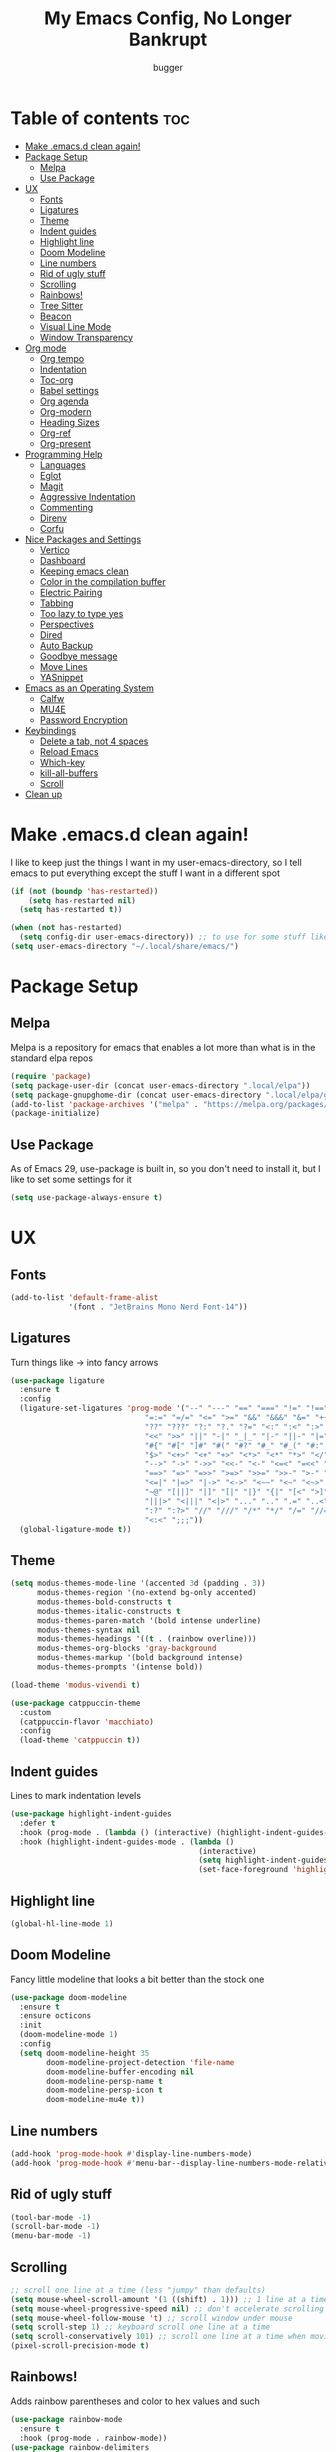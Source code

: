 #+TITLE: My Emacs Config, No Longer Bankrupt
#+AUTHOR: bugger
#+PROPERTY: header-args :tangle init.el
#+OPTIONS: toc:2
#+AUTO_TANGLE: t
#+STARTUP: overview

* Table of contents :toc:
- [[#make-emacsd-clean-again][Make .emacs.d clean again!]]
- [[#package-setup][Package Setup]]
  - [[#melpa][Melpa]]
  - [[#use-package][Use Package]]
- [[#ux][UX]]
  - [[#fonts][Fonts]]
  - [[#ligatures][Ligatures]]
  - [[#theme][Theme]]
  - [[#indent-guides][Indent guides]]
  - [[#highlight-line][Highlight line]]
  - [[#doom-modeline][Doom Modeline]]
  - [[#line-numbers][Line numbers]]
  - [[#rid-of-ugly-stuff][Rid of ugly stuff]]
  - [[#scrolling][Scrolling]]
  - [[#rainbows][Rainbows!]]
  - [[#tree-sitter][Tree Sitter]]
  - [[#beacon][Beacon]]
  - [[#visual-line-mode][Visual Line Mode]]
  - [[#window-transparency][Window Transparency]]
- [[#org-mode][Org mode]]
  - [[#org-tempo][Org tempo]]
  - [[#indentation][Indentation]]
  - [[#toc-org][Toc-org]]
  - [[#babel-settings][Babel settings]]
  - [[#org-agenda][Org agenda]]
  - [[#org-modern][Org-modern]]
  - [[#heading-sizes][Heading Sizes]]
  - [[#org-ref][Org-ref]]
  - [[#org-present][Org-present]]
- [[#programming-help][Programming Help]]
  - [[#languages][Languages]]
  - [[#eglot][Eglot]]
  - [[#magit][Magit]]
  - [[#aggressive-indentation][Aggressive Indentation]]
  - [[#commenting][Commenting]]
  - [[#direnv][Direnv]]
  - [[#corfu][Corfu]]
- [[#nice-packages-and-settings][Nice Packages and Settings]]
  - [[#vertico][Vertico]]
  - [[#dashboard][Dashboard]]
  - [[#keeping-emacs-clean][Keeping emacs clean]]
  - [[#color-in-the-compilation-buffer][Color in the compilation buffer]]
  - [[#electric-pairing][Electric Pairing]]
  - [[#tabbing][Tabbing]]
  - [[#too-lazy-to-type-yes][Too lazy to type yes]]
  - [[#perspectives][Perspectives]]
  - [[#dired][Dired]]
  - [[#auto-backup][Auto Backup]]
  - [[#goodbye-message][Goodbye message]]
  - [[#move-lines][Move Lines]]
  - [[#yasnippet][YASnippet]]
- [[#emacs-as-an-operating-system][Emacs as an Operating System]]
  - [[#calfw][Calfw]]
  - [[#mu4e][MU4E]]
  - [[#password-encryption][Password Encryption]]
- [[#keybindings][Keybindings]]
  - [[#delete-a-tab-not-4-spaces][Delete a tab, not 4 spaces]]
  - [[#reload-emacs][Reload Emacs]]
  - [[#which-key][Which-key]]
  - [[#kill-all-buffers][kill-all-buffers]]
  - [[#scroll][Scroll]]
- [[#clean-up][Clean up]]

* Make .emacs.d clean again!
I like to keep just the things I want in my user-emacs-directory, so I tell emacs to put everything except the stuff I want in a different spot
#+begin_src emacs-lisp
  (if (not (boundp 'has-restarted))
      (setq has-restarted nil)
    (setq has-restarted t))

  (when (not has-restarted)
    (setq config-dir user-emacs-directory)) ;; to use for some stuff like autostart.sh for example, which I do want in my default user-emacs-directory
  (setq user-emacs-directory "~/.local/share/emacs/")
#+end_src

* Package Setup
** Melpa
Melpa is a repository for emacs that enables a lot more than what is in the standard elpa repos
#+begin_src emacs-lisp
  (require 'package)
  (setq package-user-dir (concat user-emacs-directory ".local/elpa"))
  (setq package-gnupghome-dir (concat user-emacs-directory ".local/elpa/gnupg"))
  (add-to-list 'package-archives '("melpa" . "https://melpa.org/packages/") t)
  (package-initialize)
#+end_src
** Use Package
As of Emacs 29, use-package is built in, so you don't need to install it, but I like to set some settings for it
#+begin_src emacs-lisp
  (setq use-package-always-ensure t)
#+end_src
* UX
** Fonts
#+begin_src emacs-lisp
  (add-to-list 'default-frame-alist
               '(font . "JetBrains Mono Nerd Font-14"))
#+end_src
** Ligatures
Turn things like -> into fancy arrows
#+begin_src emacs-lisp
  (use-package ligature
    :ensure t
    :config
    (ligature-set-ligatures 'prog-mode '("--" "---" "==" "===" "!=" "!==" "=!="
                                "=:=" "=/=" "<=" ">=" "&&" "&&&" "&=" "++" "+++" "***" ";;" "!!"
                                "??" "???" "?:" "?." "?=" "<:" ":<" ":>" ">:" "<:<" "<>" "<<<" ">>>"
                                "<<" ">>" "||" "-|" "_|_" "|-" "||-" "|=" "||=" "##" "###" "####"
                                "#{" "#[" "]#" "#(" "#?" "#_" "#_(" "#:" "#!" "#=" "^=" "<$>" "<$"
                                "$>" "<+>" "<+" "+>" "<*>" "<*" "*>" "</" "</>" "/>" "<!--" "<#--"
                                "-->" "->" "->>" "<<-" "<-" "<=<" "=<<" "<<=" "<==" "<=>" "<==>"
                                "==>" "=>" "=>>" ">=>" ">>=" ">>-" ">-" "-<" "-<<" ">->" "<-<" "<-|"
                                "<=|" "|=>" "|->" "<->" "<~~" "<~" "<~>" "~~" "~~>" "~>" "~-" "-~"
                                "~@" "[||]" "|]" "[|" "|}" "{|" "[<" ">]" "|>" "<|" "||>" "<||"
                                "|||>" "<|||" "<|>" "..." ".." ".=" "..<" ".?" "::" ":::" ":=" "::="
                                ":?" ":?>" "//" "///" "/*" "*/" "/=" "//=" "/==" "@_" "__" "???"
                                "<:<" ";;;"))
    (global-ligature-mode t))
#+end_src
** Theme
#+begin_src emacs-lisp
  (setq modus-themes-mode-line '(accented 3d (padding . 3))
        modus-themes-region '(no-extend bg-only accented)
        modus-themes-bold-constructs t
        modus-themes-italic-constructs t
        modus-themes-paren-match '(bold intense underline)
        modus-themes-syntax nil
        modus-themes-headings '((t . (rainbow overline)))
        modus-themes-org-blocks 'gray-background
        modus-themes-markup '(bold background intense)
        modus-themes-prompts '(intense bold))

  (load-theme 'modus-vivendi t)

  (use-package catppuccin-theme
    :custom
    (catppuccin-flavor 'macchiato)
    :config
    (load-theme 'catppuccin t))
#+end_src
** Indent guides
Lines to mark indentation levels
#+begin_src emacs-lisp
  (use-package highlight-indent-guides
    :defer t
    :hook (prog-mode . (lambda () (interactive) (highlight-indent-guides-mode 1)))
    :hook (highlight-indent-guides-mode . (lambda ()
                                            (interactive)
                                            (setq highlight-indent-guides-method 'character)
                                            (set-face-foreground 'highlight-indent-guides-character-face "gray31"))))
#+end_src
** Highlight line
#+begin_src emacs-lisp
  (global-hl-line-mode 1)
#+end_src
** Doom Modeline
Fancy little modeline that looks a bit better than the stock one
#+begin_src emacs-lisp
  (use-package doom-modeline
    :ensure t
    :ensure octicons
    :init
    (doom-modeline-mode 1)
    :config
    (setq doom-modeline-height 35
          doom-modeline-project-detection 'file-name
          doom-modeline-buffer-encoding nil
          doom-modeline-persp-name t
          doom-modeline-persp-icon t
          doom-modeline-mu4e t))

#+end_src
** Line numbers
#+begin_src emacs-lisp
  (add-hook 'prog-mode-hook #'display-line-numbers-mode)
  (add-hook 'prog-mode-hook #'menu-bar--display-line-numbers-mode-relative)
#+end_src
** Rid of ugly stuff
#+begin_src emacs-lisp
  (tool-bar-mode -1)
  (scroll-bar-mode -1)
  (menu-bar-mode -1)
#+end_src

** Scrolling
#+begin_src emacs-lisp
  ;; scroll one line at a time (less "jumpy" than defaults)
  (setq mouse-wheel-scroll-amount '(1 ((shift) . 1))) ;; 1 line at a time
  (setq mouse-wheel-progressive-speed nil) ;; don't accelerate scrolling
  (setq mouse-wheel-follow-mouse 't) ;; scroll window under mouse
  (setq scroll-step 1) ;; keyboard scroll one line at a time
  (setq scroll-conservatively 101) ;; scroll one line at a time when moving the cursor down the page
  (pixel-scroll-precision-mode t)
#+end_src

** Rainbows!
Adds rainbow parentheses and color to hex values and such
#+begin_src emacs-lisp
  (use-package rainbow-mode
    :ensure t
    :hook (prog-mode . rainbow-mode))
  (use-package rainbow-delimiters
    :ensure t
    :hook (prog-mode . rainbow-delimiters-mode))
#+end_src

** Tree Sitter
Tree sitter is a parsing library that gives us good, fast syntax highlighting
Tree sitter is now built into emacs as of Emacs 29

It also acts real funky on nixos, so it's commented out for now
#+begin_src emacs-lisp
  ;; (setq treesit-language-source-alist
  ;; 	'((bash "https://github.com/tree-sitter/tree-sitter-bash")
  ;; 	  (cmake "https://github.com/tree-sitter/tree-sitter-cmake")
  ;; 	  (c "https://github.com/tree-sitter/tree-sitter-c")
  ;; 	  (cpp "https://github.com/tree-sitter/tree-sitter-cpp")
  ;; 	  (rust "https://github.com/tree-sitter/tree-sitter-rust")
  ;; 	  (haskell "https://github.com/tree-sitter/tree-sitter-haskell")
  ;; 	  (java "https://github.com/tree-sitter/tree-sitter-java")
  ;; 	  (markdown "https://github.com/tree-sitter/tree-sitter-md")
  ;; 	  (make "https://github.com/tree-sitter/tree-sitter-make")))

  ;; (add-hook 'java-mode-hook 'java-ts-mode)
  ;; (add-hook 'c-mode-hook 'c-ts-mode)
  ;; (add-hook 'c++-mode-hook 'c++-ts-mode)
  ;; (with-eval-after-load 'rust-mode
  ;;   (add-hook 'rust-mode 'rust-ts-mode))
#+end_src
** Beacon
Never lose your cursor again with this beacon of light
#+begin_src emacs-lisp
  (use-package beacon
    :ensure t
    :config
    (beacon-mode 1))
#+end_src
** Visual Line Mode
I want lines to wrap around onto another line rather than spilling off the screen, and I want to be able to press =C-n= to go to the line that's spilling over
#+begin_src emacs-lisp
  (global-visual-line-mode 1)
#+end_src
** Window Transparency
#+begin_src emacs-lisp
  (add-to-list 'default-frame-alist '(alpha-background .  100))
#+end_src
* Org mode
Org mode is an extremely helpful tool that allows you to do anything from writing scientific papers, take notes, even write entire programs!
** Org tempo
A simple tool that simplifies writing source code blocks to just typing <s TAB, as well as other similar functions
#+begin_src emacs-lisp
  (use-package org-tempo
    :ensure nil)
#+end_src

** Indentation
Get some nice indentation so that 1st level headings are shown left-most, and text gets progressively indented to the right as the level of the heading gets lower
#+begin_src emacs-lisp
  (add-hook 'org-mode-hook 'org-indent-mode)
  (setq org-hide-leading-stars nil)
#+end_src

** Toc-org
This automatically generates a table of contents under any heading tagged :TOC:
#+begin_src emacs-lisp
  (use-package toc-org
    :ensure t
    :hook (org-mode . (lambda () (interactive) (toc-org-mode 1))))
#+end_src
** Babel settings
Babel is the tool that lets you compile org documents (like this one!) into actual files.

Here, I set up auto tangle, which will do that compilation automatically upon save
#+begin_src emacs-lisp
    (use-package org-auto-tangle
      :ensure t
      :hook (org-mode . (lambda () (interactive) (org-auto-tangle-mode 1))))

    (setq org-src-fontify-natively t ;; use the font like it is in a normal buffer
          org-src-tab-acts-natively t ;; tab works like it does in a normal buffer
          org-confirm-babel-evaluate nil ;; don't ask to evaluate code
          org-src-window-setup 'current-window) ;; have the org-edit-special command consume the current window
#+end_src

** Org agenda
Org agenda is a full blown scheduling application with all the power of org mode built into it
#+begin_src emacs-lisp
  (setq org-agenda-files '("~/org/agenda"))
#+end_src

** Org-modern
Several UI improvements to org mode, such as bulleted headings and boxed TODO's
#+begin_src emacs-lisp
  (use-package org-modern
    :custom
    (org-modern-fold-stars '(("◉" . "◉")
                             ("◯" . "◯")
                             ("◍" . "◍")
                             ("◈" . "◈")
                             ("◇" . "◇")))
    :config
    (global-org-modern-mode t))
#+end_src

** Heading Sizes
Make the headings larger than ordinary text
#+begin_src emacs-lisp
  (add-hook 'org-mode-hook #'(lambda ()
                               (interactive)
                               (set-face-attribute 'org-level-1 nil :height 1.2)
                               (set-face-attribute 'org-level-2 nil :height 1.1)
                               (set-face-attribute 'org-level-3 nil :height 1.05)))
#+end_src
** Org-ref
A simple and efficient tool to manage your references when writing papers with org mode
#+begin_src emacs-lisp
  (use-package org-ref :ensure t)
#+end_src

*** Fixing APA Style Papers
#+begin_src emacs-lisp
  (add-to-list 'org-latex-classes
               '("apa7"
                 "\\documentclass{apa7}"
                 ("\\section{%s}" . "\\section*{%s}")
                 ("\\subsection{%s}" . "\\subsection*{%s}")
                 ("\\subsubsection{%s}" . "\\subsubsection*{%s}")))
  (add-to-list 'org-latex-classes
               '("apa6"
                 "\\documentclass{apa6}"
                 ("\\section{%s}" . "\\section*{%s}")
                 ("\\subsection{%s}" . "\\subsection*{%s}")
                 ("\\subsubsection{%s}" . "\\subsubsection*{%s}")))

#+end_src
** Org-present
In case I don't feel like going through the rigamarole of a beamer presentation, I can just present info through org mode
#+begin_src emacs-lisp
  (use-package org-present
    :ensure t)
#+end_src
*** Centering text
#+begin_src emacs-lisp
  (use-package visual-fill-column
    :ensure t
    :defer t
    :hook (org-present-mode . visual-fill-column-mode)
    :custom
    visual-fill-column-center-text t
    visual-fill-column-width 110)
#+end_src
* Programming Help
Things like eglot (lsp implementation) and corfu (autocompletion) are a huge help when programming
** Languages
#+begin_src emacs-lisp
  (use-package rust-mode :ensure t)
  (use-package haskell-mode :ensure t)
  (use-package nix-mode :ensure t)
  (use-package cmake-mode :ensure t)
#+end_src
** Eglot
A lightweight LSP implementation built into emacs (as of emacs 29)

This will go though your project and let you do some pretty neat things, like rename variables across the project, follow definitions of functions/variables, find references to a function/variable, and much more
#+begin_src emacs-lisp
  (when (< emacs-major-version 29)
    (use-package eglot
      :ensure t))
  (with-eval-after-load 'eglot
    (setq eglot-autoshutdown t))
  ;; (add-hook 'c-ts-mode-hook #'eglot-ensure)
  ;; (add-hook 'c++-ts-mode-hook #'eglot-ensure)
  ;; (add-hook 'rust-ts-mode #'eglot-ensure)
  ;; (add-hook 'haskell-mode #'eglot-ensure)
  ;;  (use-package eglot-java
  ;;    :hook (java-ts-mode . eglot-ensure))
#+end_src
** Magit
A git porcelain for emacs to let you use the power of emacs within git
#+begin_src emacs-lisp
  (use-package magit
    :defer t
    :ensure t)
#+end_src
** Aggressive Indentation
I like to keep all my lisp code indented properly automatically, and aggressive indentation is really nice for that

This is actually really annoying in languages that use tabbing to denote scope/seperation, like C or Java, so just for lisp
#+begin_src emacs-lisp
  (use-package aggressive-indent
    :ensure t
    :hook (emacs-lisp-mode . aggressive-indent-mode))
#+end_src
** Commenting
Neat package that gives some nice commenting functions
#+begin_src emacs-lisp
  (use-package evil-nerd-commenter
    :ensure t
    :bind ("C-c C-/" . evilnc-comment-or-uncomment-lines))
#+end_src
** Direnv
On NixOS (and when using the standalone Nix package manager), I like to use [[https://nix.dev/manual/nix/2.18/command-ref/nix-shell][nix-shell]] to have independent and clean development environments. By using emacs-direnv, I can get automatic loading of those dev environments.

On my system, I also use [[https://github.com/nix-community/nix-direnv][nix-direnv]] to load these environments faster.

#+begin_src emacs-lisp
  (use-package direnv
    :config
    (direnv-mode))
#+end_src
** Corfu
A simple integration of some neat autocomplete functionality for emacs. Like vertico but in a more general case, when typing in an ordinary buffer.

To invoke autocomplete, type =C-M-i= while typing a buffer (works best in an eglot-controlled buffer)
#+begin_src emacs-lisp
  (use-package corfu
    :ensure t
    :ensure nerd-icons-corfu
    :ensure nerd-icons
    :init
    (setq corfu-auto t)
    :hook (prog-mode . corfu-mode))
#+end_src
* Nice Packages and Settings
Things that aren't really necessary to do stuff, but nice to have
** Vertico
A simple and efficient minibuffer completion framework for emacs
#+begin_src emacs-lisp
  (use-package vertico
    :ensure t
    :config
    (vertico-mode 1))
#+end_src

*** Marginalia
This adds extra little details to what is shown in the minibuffer.
For example, it will show the description for a function next to function name when calling functions interactively through =M-x=
#+begin_src emacs-lisp
  (use-package marginalia
    :ensure t
    :config
    (marginalia-mode 1)
    :after vertico)
#+end_src

*** Prescient
Unlock the powers of psychic history with prescient! It will remember what commands you have issued, and order interactive lists in a way such that the commands used most frequently pop up at the top.

Cool thing about this is that it's not just for vertico, or even just minibuffer completion frameworks in general! It has packages for company, corfu, ivy, and more!
#+begin_src emacs-lisp
  (use-package prescient
    :ensure t
    :ensure vertico-prescient
    :after vertico
    :config
    (vertico-prescient-mode 1)
    (prescient-persist-mode 1)
    :after vertico)
#+end_src

*** Consult
Even more interactive minibuffer? Yes please!

This will let you preview options as you hover over them in vertico.
For example, with =M-x consult-themes RET= you can get a preview of themes as you hover over them
#+begin_src emacs-lisp
  (use-package consult
    :ensure t
    :after vertico)
#+end_src
** Dashboard
*** Dependencies
Show the recent files
#+begin_src emacs-lisp
  (use-package recentf
    :ensure t
    :config
    ;; remove boilerplate files from recentf list
    (add-to-list 'recentf-exclude "~/org/agenda/schedule.org")
    (add-to-list 'recentf-exclude (concat user-emacs-directory "bookmarks")))
#+end_src

*** The actual dashboard
#+begin_src emacs-lisp
  (use-package dashboard
    :ensure page-break-lines
    :ensure all-the-icons
    :after recentf
    :hook (dashboard-mode . (lambda () (interactive) (page-break-lines-mode 1)))
    :hook (dashboard-mode . (lambda () (interactive) (display-line-numbers-mode -1)))
    :ensure t
    :init
    (setq dashboard-page-separator "
  
  " ;; tell dashboard to use nice looking lines for section seperation

          initial-buffer-choice (lambda () (get-buffer-create "*dashboard*")) ;; tell emacs to use dashboard as startup screen
          dashboard-items '((recents . 5)
                            (projects . 5)
                            (agenda . 5))
          dashboard-center-content t
          dashboard-startup-banner (concat config-dir "dash.txt")
          dashboard-icon-type 'all-the-icons
          dashboard-set-navigator t
          dashboard-set-file-icons t
          dashboard-set-heading-icons t
          dashboard-display-icons-p t)
    (advice-add #'dashboard-replace-displayable :override #'identity)
    :config
    (dashboard-setup-startup-hook))
#+end_src
** Keeping emacs clean
Some things ,*cough cough auto-save-list,* don't like to cooperate with the settings I put earlier, so I use the no-littering package to fix that
#+begin_src emacs-lisp
  (use-package no-littering
    :ensure t)
#+end_src
** Color in the compilation buffer
Emacs doesn't support color codes some programs use to color their output by default. No longer!
#+begin_src emacs-lisp
  (add-hook 'compilation-filter-hook 'ansi-color-compilation-filter)
#+end_src
** Electric Pairing
Automatically pair parentheses and the like
#+begin_src emacs-lisp
  (electric-pair-mode 1)
  (setq electric-pair-inhibit-predicate
        `(lambda (c)
           (if (char-equal c ?<) t (,electric-pair-inhibit-predicate c))))
#+end_src

** Tabbing
Some tab settings to use 4 spaces for tabs
#+begin_src emacs-lisp
  (setq-default tab-width 4
                c-basic-offset 4
                c-ts-mode-indent-offset 4
                c-ts-mode-indent-style 'bsd
                c-default-style "bsd"
                indent-tabs-mode t)
  (defvaralias 'c-basic-offset 'tab-width)
  (defvaralias 'c-ts-mode-indent-offset 'tab-width)
  (indent-tabs-mode nil)
  (defun bugger/change-tab-width (WIDTH)
    "Set the width of a tab to WIDTH in the current buffer"
    (setq-local tab-width WIDTH
                c-basic-offset WIDTH
                c-ts-mode-indent-offset WIDTH
                java-ts-mode-indent-offset WIDTH))
  ;; (add-hook 'java-ts-mode-hook #'(lambda () (interactive) (bugger/change-tab-width 2)))
#+end_src

** Too lazy to type yes
Will map all calls to the =yes-or-no-p= function to =y-or-n-p= so I can just type one letter instead of two or three
#+begin_src emacs-lisp
  (defalias 'yes-or-no-p 'y-or-n-p)
#+end_src

** Perspectives
Like workspaces inside of emacs to clean up the buffer list
#+begin_src emacs-lisp
  (use-package perspective
    :ensure t
    :defer nil
    :bind (("C-c p k" . persp-kill)
           ("C-c p p" . persp-switch)
           ("C-c p i" . persp-ibuffer)
           ("C-c p b" . persp-switch-to-buffer*))
    :config
    (setq persp-initial-frame-name "Main")
    (persp-mode))
#+end_src

** Dired
Dired, the DIRectory EDitor is a fantastic file manager built straight into emacs

Dired has some nice extensions that let you automatically open in another program
#+begin_src emacs-lisp
  (use-package dired-open
    :ensure t
    :after dired
    :config
    (setq dired-open-extensions '(("gif" . "mpv --loop")
                                  ("mkv" . "mpv")
                                  ("mp4" . "mpv")
                                  ("mp3" . "foot -e mpv")))
    :bind (:map dired-mode-map
                ("f" . dired-open-file)))
#+end_src
** Auto Backup
Emacs has a feature to automatically back up files every so often, which is nice, but clogs up the directory and git, so I moved it
#+begin_src emacs-lisp
  (setq backup-directory-alist '((".*" . "~/.cache/emacs/auto-saves")))
  (setq auto-save-file-name-transforms '((".*" "~/.cache/emacs/auto-saves" t)))
#+end_src
** Goodbye message
I think that it would be pretty cute to have a little goodbye confirmation when exiting emacs
#+begin_src emacs-lisp
  (defvar goodbye-message-list (list "Don't leave me!"
                                     "B-baka! It's not like I liked you anyway..."
                                     "Thank you for participating in this Aperture Science computer-aided enrichment activity."
                                     "Emacs, Emacs never changes."
                                     "Wake up, Mr. Stallman. Wake up and smell the ashes."
                                     "I don't think you want to do that."
                                     (concat "I'm sorry " user-login-name ", I'm afraid I can't do that.")
                                     "In case I don't see ya, good afternoon, good evening, and good night!"
                                     "Here's looking at you, kid."
                                     "I do wish we could chat longer, but I'm having an old friend for dinner..."
                                     "Life moves pretty fast. If you don't stop and look around once and a while you might miss it."
                                     "So long... partner."
                                     "I'll be right here..."
                                     "I think this just might be my masterpiece."
                                     "Where we go from there is a choice I leave to you."
                                     "Daisy, Daisy, give me your answer do."
                                     "Leaving? Emacs? Are you well?")
    "A list of messages used as prompts for the user when quiting emacs")
  (defun quit-emacs (&rest STUFF)
    (interactive)
    (y-or-n-p (concat (nth (random (length goodbye-message-list))
                           goodbye-message-list)
                      " Really quit emacs?")))
  (global-set-key (kbd "C-x C-c") (lambda ()
                                    (interactive)
                                    (when (quit-emacs)
                                      (save-buffers-kill-terminal))))
#+end_src
** Move Lines
Easily move lines around using =M-p= and =M-n=
#+begin_src emacs-lisp
  (use-package drag-stuff
    :ensure t
    :init (drag-stuff-global-mode t)
    :bind (("M-p" . drag-stuff-up)
           ("M-n" . drag-stuff-down)))
#+end_src
** YASnippet
An autocompletion helper that will fill in snippets for you. e.g. expand =sout= to =System.out.println()=
#+begin_src emacs-lisp
  (use-package yasnippet
    :ensure t
    :ensure yasnippet-snippets
    :defer t
    :hook (prog-mode . (lambda () (interactive) (yas-minor-mode 1)))
    :init
    (setq yas-snippet-dirs (list
                            (concat user-emacs-directory ".local/elpa/yasnippet-snippets-20230815.820/snippets/")
                            (concat config-dir "snippets/"))))
#+end_src
* Emacs as an Operating System
The packages that let me use emacs instead of some external package
** Calfw
A calendar within emacs! This takes the data from org-agenda and visualizes it in a useful manner, similar to that of something like google calendar
#+begin_src emacs-lisp
  (use-package calfw
    :ensure t
    :ensure calfw-org)
  (use-package calfw-org
    :ensure t
    :config
    ;; hotfix: incorrect time range display
    ;; source: https://github.com/zemaye/emacs-calfw/commit/3d17649c545423d919fd3bb9de2efe6dfff210fe
    (defun cfw:org-get-timerange (text)
      "Return a range object (begin end text).
  If TEXT does not have a range, return nil."
      (let* ((dotime (cfw:org-tp text 'dotime)))
        (and (stringp dotime) (string-match org-ts-regexp dotime)
             (let* ((matches  (s-match-strings-all org-ts-regexp dotime))
                    (start-date (nth 1 (car matches)))
                    (end-date (nth 1 (nth 1 matches)))
                    (extra (cfw:org-tp text 'extra)))
               (if (string-match "(\\([0-9]+\\)/\\([0-9]+\\)): " extra)
                   ( list( calendar-gregorian-from-absolute
                           (time-to-days
                            (org-read-date nil t start-date))
                           )
                     (calendar-gregorian-from-absolute
                      (time-to-days
                       (org-read-date nil t end-date))) text)))))))
#+end_src

** MU4E
Maildir Utils 4 Emacs, an email client for emacs

Depends on the =mu= and =isync= system package
#+begin_src emacs-lisp
  ;; (use-package mu4e
  ;;   :ensure-system-package mu
  ;;   :ensure-system-package mbsync

  ;;   :ensure nil
  ;;   ;; :load-path "/usr/share/emacs/site-lisp/mu4e"

  ;;   :config
  ;;   (setq smtpmail-stream-type 'starttls ;; use tls for encryption
  ;;         mu4e-change-filenames-when-moving t ;; update file names as you move them around
  ;;         mu4e-update-interval (* 10 60) ;; update email every 10 minutes
  ;;         mu4e-hide-index-messages t ;; stop flashing my email to everyone around me
  ;;         mu4e-get-mail-command "mbsync -a" ;; requires isync to be installed and configured for your emails
  ;;         ;; NOTE: I recommend using .authinfo.gpg to store an encrypted set of your email usernames and passwords that mbsync pulls from
  ;;         ;; using the decryption function defined below
  ;;         message-send-mail-function 'smtpmail-send-it)

    ;; this is a dummy configuration for example
    ;; my real email info is stored in ~/.local/share/emacs/emails.el

    ;; mu4e-contexts (list
    ;;                (make-mu4e-context
    ;;                 :name "My email"
    ;;                 :match-func (lambda (msg)
    ;;                               (when msg
    ;;                                 (string-prefix-p "/Gmail" (mu4e-message-field msg :maildir))))
    ;;                 :vars '((user-mail-address . "myemail@gmail.com")
    ;;                         (user-full-name    . "My Name")
    ;;                         (smtpmail-smtp-server . "smtp.gmail.com")
    ;;                         (smtpmail-smtp-service . 587) ;; this is for tls, use 465 for ssl, 25 for plain
    ;;                         (mu4e-drafts-folder . "/[Gmail]/Drafts")
    ;;                         (mu4e-sent-folder . "/[Gmail]/Sent Mail")
    ;;                         (mu4e-refile-folder . "/[Gmail]/All Mail")
    ;;                         (mu4e-trash-folder . "/[Gmail]/Trash")))

    ;;                (make-mu4e-context
    ;;                 :name "My other email"
    ;;                 :math-func (lambda (msg)
    ;;                              (when msg
    ;;                                (string-prefix-p "/Gmail" (mu4e-message-field msg :maildir))))
    ;;                 :vars '((user-mail-address . "koolkid37@example.com")
    ;;                         (user-full-name    . "koolkid")
    ;;                         (smtpmail-smtp-server . "smtp.example.com")
    ;;                         (smtpmail-smtp-service . 465) ;; this is for ssl, use 587 for ssl, 25 for plain
    ;;                         (mu4e-drafts-folder . "/Drafts")
    ;;                         (mu4e-sent-folder . "/Sent Mail")
    ;;                         (mu4e-refile-folder . "/All Mail")
    ;;                         (mu4e-trash-folder . "/Trash"))))

    ;; (load (concat user-emacs-directory "emails.el")))
#+end_src

*** MU4E Alert
A good package to get notifications when emails come in, as well as a good modeline display for emails
#+begin_src emacs-lisp
  (use-package mu4e-alert
    :after mu4e
    :ensure t
    :config
    (mu4e-alert-enable-mode-line-display)
    (mu4e-alert-enable-notifications))
#+end_src
** Password Encryption
This is really just for mbsync, not for interactive use
#+begin_src emacs-lisp
  (defun efs/lookup-password (&rest keys)
    (let ((result (apply #'auth-source-search keys)))
      (if result
          (funcall (plist-get (car result) :secret))
        nil)))
#+end_src
* Keybindings
** Delete a tab, not 4 spaces
#+begin_src emacs-lisp
  (global-set-key (kbd "DEL") 'backward-delete-char)
  (setq c-backspace-function 'backward-delete-char)
#+end_src
** Reload Emacs
It's pretty useful to just reload your config on the fly rather than have to reload every time
#+begin_src emacs-lisp
  (defun bugger/emacs-reload ()
    (interactive)
    (setq has-restarted t)
    (org-babel-tangle-file (concat config-dir "config.org"))
    (load-file (concat config-dir "init.el"))
    (load-file (concat config-dir "init.el")))
  (global-set-key (kbd "C-c C-r") 'bugger/emacs-reload)
#+end_src
** Which-key
Which-key displays possible completions for keybindings you have typed in a minibuffer at the bottom of the screen
#+begin_src emacs-lisp
  (use-package which-key
    :ensure t
    :config (which-key-mode 1))
#+end_src

** kill-all-buffers
It can be useful to kill all of the buffers to clean up your buffer list. This functionality doesn't exist in emacs by default
#+begin_src emacs-lisp
  (defun kill-all-buffers ()
    (interactive)
    (mapc 'kill-buffer (buffer-list)))
  (global-set-key (kbd "C-c C-M-k") #'kill-all-buffers)
#+end_src
** Scroll
#+begin_src emacs-lisp
  (global-set-key (kbd "C-M-n") #'(lambda ()
                                    (interactive)
                                    (forward-line 1)
                                    (scroll-up-line 1)))
  (global-set-key (kbd "C-M-p") #'(lambda ()
                                    (interactive)
                                    (forward-line -1)
                                    (scroll-down-line 1)))
#+end_src
* Clean up
Just need to put gc-cons-threshold back to a normal figure after init
#+begin_src emacs-lisp
  (setq gc-cons-threshold (* 2 1024 1024))
#+end_src
